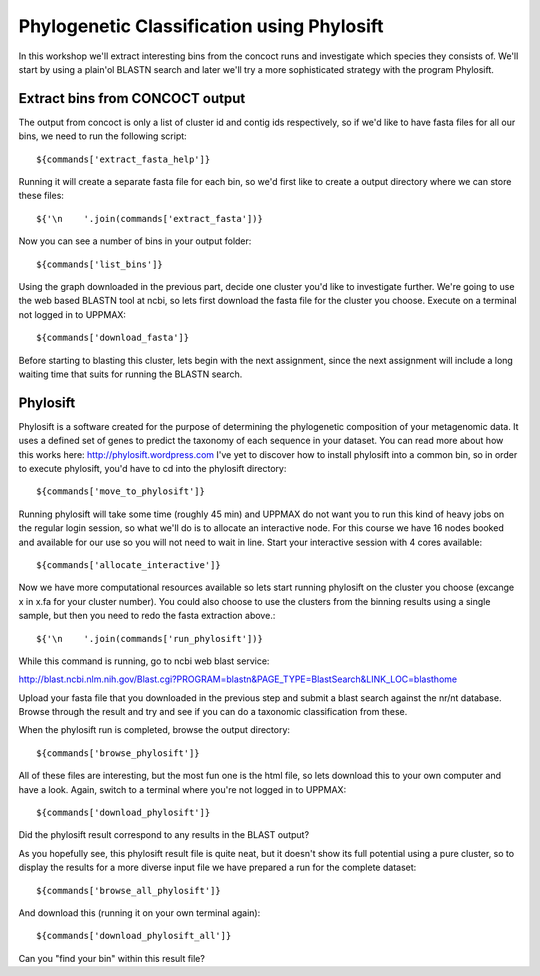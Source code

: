 ===========================================
Phylogenetic Classification using Phylosift
===========================================
In this workshop we'll extract interesting bins from the concoct runs and investigate which species they consists of. We'll start by using a plain'ol BLASTN search and later we'll try a more sophisticated strategy with the program Phylosift.

Extract bins from CONCOCT output
================================
The output from concoct is only a list of cluster id and contig ids respectively, so if we'd like to have fasta files for all our bins, we need to run the following script::
    
    ${commands['extract_fasta_help']}

Running it will create a separate fasta file for each bin, so we'd first like to create a output directory where we can store these files::

    ${'\n    '.join(commands['extract_fasta'])}

Now you can see a number of bins in your output folder::

    ${commands['list_bins']}

Using the graph downloaded in the previous part, decide one cluster you'd like to investigate further. We're going to use the web based BLASTN tool at ncbi, so lets first download the fasta file for the cluster you choose. Execute on a terminal not logged in to UPPMAX::
    
    ${commands['download_fasta']}

Before starting to blasting this cluster, lets begin with the next assignment, since the next assignment will include a long waiting time that suits for running the BLASTN search.

Phylosift
=========
Phylosift is a software created for the purpose of determining the phylogenetic composition of your metagenomic data. It uses a defined set of genes to predict the taxonomy of each sequence in your dataset. You can read more about how this works here: http://phylosift.wordpress.com
I've yet to discover how to install phylosift into a common bin, so in order to execute phylosift, you'd have to cd into the phylosift directory::

    ${commands['move_to_phylosift']}

Running phylosift will take some time (roughly 45 min) and UPPMAX do not want you to run this kind of heavy jobs on the regular login session, so what we'll do is to allocate an interactive node. For this course we have 16 nodes booked and available for our use so you will not need to wait in line. Start your interactive session with 4 cores available::

    ${commands['allocate_interactive']}
    
Now we have more computational resources available so lets start running phylosift on the cluster you choose (excange x in x.fa for your cluster number). You could also choose to use the clusters from the binning results using a single sample, but then you need to redo the fasta extraction above.::

    ${'\n    '.join(commands['run_phylosift'])}

While this command is running, go to ncbi web blast service: 

http://blast.ncbi.nlm.nih.gov/Blast.cgi?PROGRAM=blastn&PAGE_TYPE=BlastSearch&LINK_LOC=blasthome

Upload your fasta file that you downloaded in the previous step and submit a blast search against the nr/nt database.
Browse through the result and try and see if you can do a taxonomic classification from these.

When the phylosift run is completed, browse the output directory::

    ${commands['browse_phylosift']}

All of these files are interesting, but the most fun one is the html file, so lets download this to your own computer and have a look. Again, switch to a terminal where you're not logged in to UPPMAX::

    ${commands['download_phylosift']}

Did the phylosift result correspond to any results in the BLAST output?

As you hopefully see, this phylosift result file is quite neat, but it doesn't show its full potential using a pure cluster, so to display the results for a more diverse input file we have prepared a run for the complete dataset::

    ${commands['browse_all_phylosift']}

And download this (running it on your own terminal again)::

    ${commands['download_phylosift_all']}

Can you "find your bin" within this result file?
